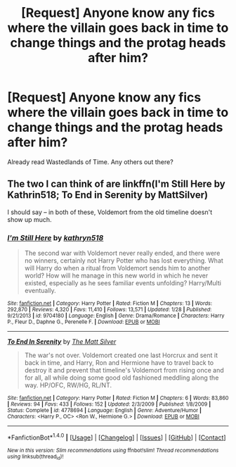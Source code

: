 #+TITLE: [Request] Anyone know any fics where the villain goes back in time to change things and the protag heads after him?

* [Request] Anyone know any fics where the villain goes back in time to change things and the protag heads after him?
:PROPERTIES:
:Score: 8
:DateUnix: 1496817743.0
:DateShort: 2017-Jun-07
:FlairText: Request
:END:
Already read Wastedlands of Time. Any others out there?


** The two I can think of are linkffn(I'm Still Here by Kathrin518; To End in Serenity by MattSilver)

I should say -- in both of these, Voldemort from the old timeline doesn't show up much.
:PROPERTIES:
:Author: blandge
:Score: 1
:DateUnix: 1496851873.0
:DateShort: 2017-Jun-07
:END:

*** [[http://www.fanfiction.net/s/9704180/1/][*/I'm Still Here/*]] by [[https://www.fanfiction.net/u/4404355/kathryn518][/kathryn518/]]

#+begin_quote
  The second war with Voldemort never really ended, and there were no winners, certainly not Harry Potter who has lost everything. What will Harry do when a ritual from Voldemort sends him to another world? How will he manage in this new world in which he never existed, especially as he sees familiar events unfolding? Harry/Multi eventually.
#+end_quote

^{/Site/: [[http://www.fanfiction.net/][fanfiction.net]] *|* /Category/: Harry Potter *|* /Rated/: Fiction M *|* /Chapters/: 13 *|* /Words/: 292,870 *|* /Reviews/: 4,320 *|* /Favs/: 11,410 *|* /Follows/: 13,571 *|* /Updated/: 1/28 *|* /Published/: 9/21/2013 *|* /id/: 9704180 *|* /Language/: English *|* /Genre/: Drama/Romance *|* /Characters/: Harry P., Fleur D., Daphne G., Perenelle F. *|* /Download/: [[http://www.ff2ebook.com/old/ffn-bot/index.php?id=9704180&source=ff&filetype=epub][EPUB]] or [[http://www.ff2ebook.com/old/ffn-bot/index.php?id=9704180&source=ff&filetype=mobi][MOBI]]}

--------------

[[http://www.fanfiction.net/s/4778694/1/][*/To End In Serenity/*]] by [[https://www.fanfiction.net/u/1490083/The-Matt-Silver][/The Matt Silver/]]

#+begin_quote
  The war's not over. Voldemort created one last Horcrux and sent it back in time, and Harry, Ron and Hermione have to travel back to destroy it and prevent that timeline's Voldemort from rising once and for all, all while doing some good old fashioned meddling along the way. HP/OFC, RW/HG, RL/NT.
#+end_quote

^{/Site/: [[http://www.fanfiction.net/][fanfiction.net]] *|* /Category/: Harry Potter *|* /Rated/: Fiction M *|* /Chapters/: 6 *|* /Words/: 83,860 *|* /Reviews/: 94 *|* /Favs/: 433 *|* /Follows/: 152 *|* /Updated/: 2/3/2009 *|* /Published/: 1/8/2009 *|* /Status/: Complete *|* /id/: 4778694 *|* /Language/: English *|* /Genre/: Adventure/Humor *|* /Characters/: <Harry P., OC> <Ron W., Hermione G.> *|* /Download/: [[http://www.ff2ebook.com/old/ffn-bot/index.php?id=4778694&source=ff&filetype=epub][EPUB]] or [[http://www.ff2ebook.com/old/ffn-bot/index.php?id=4778694&source=ff&filetype=mobi][MOBI]]}

--------------

*FanfictionBot*^{1.4.0} *|* [[[https://github.com/tusing/reddit-ffn-bot/wiki/Usage][Usage]]] | [[[https://github.com/tusing/reddit-ffn-bot/wiki/Changelog][Changelog]]] | [[[https://github.com/tusing/reddit-ffn-bot/issues/][Issues]]] | [[[https://github.com/tusing/reddit-ffn-bot/][GitHub]]] | [[[https://www.reddit.com/message/compose?to=tusing][Contact]]]

^{/New in this version: Slim recommendations using/ ffnbot!slim! /Thread recommendations using/ linksub(thread_id)!}
:PROPERTIES:
:Author: FanfictionBot
:Score: 1
:DateUnix: 1496851901.0
:DateShort: 2017-Jun-07
:END:
